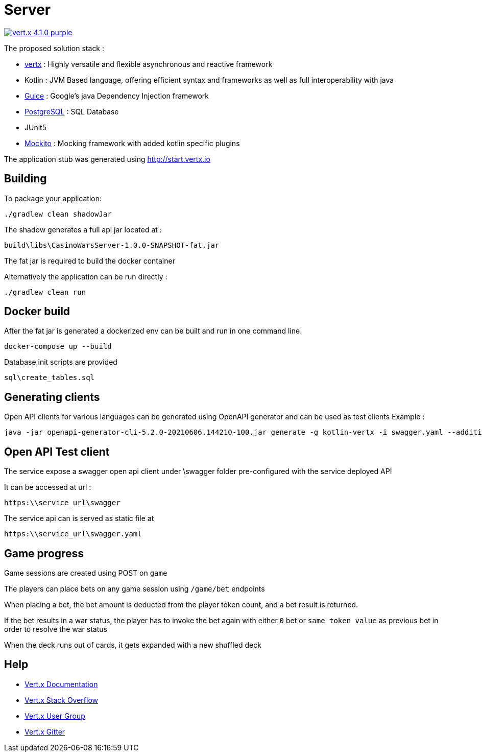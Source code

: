 = Server

image:https://img.shields.io/badge/vert.x-4.1.0-purple.svg[link="https://vertx.io"]

The proposed solution stack :

 * https://vertx.io/[vertx] : Highly versatile and flexible asynchronous and reactive framework
 * Kotlin : JVM Based language, offering efficient syntax and frameworks as well as full interoperability with java
 * https://github.com/google/guice[Guice] : Google's java Dependency Injection framework
 * https://www.postgresql.org/[PostgreSQL] : SQL Database
 * JUnit5
 * https://site.mockito.org/[Mockito] : Mocking framework with added kotlin specific plugins

The application stub was generated using http://start.vertx.io


== Building

To package your application:

```
./gradlew clean shadowJar
```

The shadow generates a full api jar located at :

```
build\libs\CasinoWarsServer-1.0.0-SNAPSHOT-fat.jar
```

The fat jar is required to build the docker container

Alternatively the application can be run directly :

```
./gradlew clean run
```

== Docker build

After the fat jar is generated a dockerized env can be built and run in one command line.
```
docker-compose up --build
```

Database init scripts are provided
```
sql\create_tables.sql
```

== Generating clients

Open API clients for various languages can be generated using OpenAPI generator and can be used as test clients
Example :

```
java -jar openapi-generator-cli-5.2.0-20210606.144210-100.jar generate -g kotlin-vertx -i swagger.yaml --additional-properties=packageName=com.pokerwars.apiclient,artifactId=poker-wars-client -o C:\tmp\kotlin-vertx
```

== Open API Test client

The service expose a swagger open api client under \swagger folder pre-configured with the service deployed API

It can be accessed at url :
```
https:\\service_url\swagger
```

The service api can is served as static file at
```
https:\\service_url\swagger.yaml
```

== Game progress

Game sessions are created using POST on ```game```

The players can place bets on any game session using ```/game/bet``` endpoints

When placing a bet, the bet amount is deducted from the player token count, and a bet result is returned.

If the bet results in a war status, the player has to invoke the bet again with either ```0``` bet or ```same token value``` as previous bet in order to resolve the war status

When the deck runs out of cards, it gets expanded with a new shuffled deck

== Help

* https://vertx.io/docs/[Vert.x Documentation]
* https://stackoverflow.com/questions/tagged/vert.x?sort=newest&pageSize=15[Vert.x Stack Overflow]
* https://groups.google.com/forum/?fromgroups#!forum/vertx[Vert.x User Group]
* https://gitter.im/eclipse-vertx/vertx-users[Vert.x Gitter]


